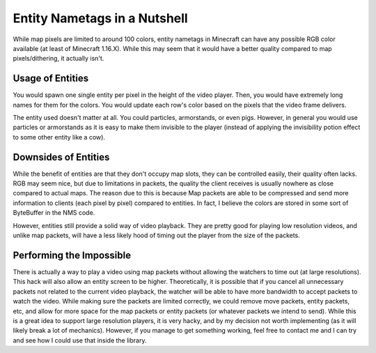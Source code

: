 Entity Nametags in a Nutshell
=============================

.. image:: resources/images/colored-nametags.png

While map pixels are limited to around 100 colors, entity nametags in
Minecraft can have any possible RGB color available (at least of
Minecraft 1.16.X). While this may seem that it would have a better
quality compared to map pixels/dithering, it actually isn't.

Usage of Entities
-----------------

You would spawn one single entity per pixel in the height of the
video player. Then, you would have extremely long names for them
for the colors. You would update each row's color based on the pixels
that the video frame delivers.

The entity used doesn't matter at all. You could particles, armorstands,
or even pigs. However, in general you would use particles or armorstands
as it is easy to make them invisible to the player (instead of applying
the invisibility potion effect to some other entity like a cow).

Downsides of Entities
---------------------

While the benefit of entities are that they don't occupy map slots,
they can be controlled easily, their quality often lacks. RGB may
seem nice, but due to limitations in packets, the quality the client
receives is usually nowhere as close compared to actual maps. The reason
due to this is because Map packets are able to be compressed and send
more information to clients (each pixel by pixel) compared to entities.
In fact, I believe the colors are stored in some sort of ByteBuffer in
the NMS code.

However, entities still provide a solid way of video playback. They are
pretty good for playing low resolution videos, and unlike map packets,
will have a less likely hood of timing out the player from the size of
the packets.

Performing the Impossible
-------------------------

There is actually a way to play a video using map packets without allowing
the watchers to time out (at large resolutions). This hack will also allow
an entity screen to be higher. Theoretically, it is possible that if you
cancel all unnecessary packets not related to the current video playback, the
watcher will be able to have more bandwidth to accept packets to watch the
video. While making sure the packets are limited correctly, we could remove
move packets, entity packets, etc, and allow for more space for the map packets
or entity packets (or whatever packets we intend to send). While this is a great
idea to support large resolution players, it is very hacky, and by my decision
not worth implementing (as it will likely break a lot of mechanics). However, if
you manage to get something working, feel free to contact me and I can try and 
see how I could use that inside the library.

